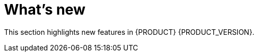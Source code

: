 [id='ba-dm-rn-whats-new-con']
= What's new

This section highlights new features in {PRODUCT} {PRODUCT_VERSION}.

